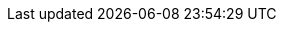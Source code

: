 
ifdef::focusRKE2,layerRKE2[]
=== {pn_RKE2}

// leverage multiple prep sections
ifdef::layerSLEMicro,layerSLES[include::./SA-RA-Deployment-OS-prep.adoc[]]
ifdef::focusRancher[]
+
. Identify the appropriate, supported version of the {pn_RKE2} binary (e.g. vX.YY.ZZ+rke2s1), by reviewing the "{portfolioName} Support Matrix" on the {pn_Rancher_SupURL}[Support and Maintenance Terms of Service] web page. 
endif::focusRancher[]
ifndef::focusRancher[]
+
. Identify the appropriate, desired version of the {pn_RKE2} binary (e.g. vX.YY.ZZ+rke2s1), by reviewing the "Releases" on the {pn_RKE2_Download}[Download] web page. 
endif::focusRancher[]

//-
Deployment Process::
Perform the following steps to install the first {pn_RKE2} server on one of the nodes to be used for the Kubernetes control plane
// ifdef::focusRKE2[]
// ifdef::layerRKE2[]
// To meet the {pn_Rancher} prerequisites and requirements on supported Kubernetes instances,
// ifdef::layerRKE2[{pn_RKE2_ProductPage}[{pn_RKE2}]]
// can be utilized, and as desired later scaled out to a production cluster.
+
. Set the following variable with the noted version of {pn_RKE2}, as found during the preparation steps.
+
----
RKE2_VERSION=""
----
+
. Install the version of {pn_RKE2} with embedded etcd enabled:
+
----
curl -sfL https://get.rke2.io | INSTALL_RKE2_VERSION=${RKE2_VERSION} INSTALL_RKE2_EXEC='server --cluster-init --write-kubeconfig-mode=644' sh -s -
----
+
ifdef::BP[]
TIP: To address <<G_Availability>> and possible <<G_Scaling>> to a multiple node cluster, etcd is enabled instead of using the default SQLite datastore.
+
endif::BP[]
** Monitor the progress of the installation: `watch -c "kubectl get deployments -A"`
*** The {pn_RKE2} deployment is complete when elements of all the deployments (coredns, local-path-provisioner, metrics-server, and traefik) show at least "1" as "AVAILABLE"
*** Use Ctrl+c to exit the watch loop after all deployment pods are running

ifdef::BP[]
//-
Deployment Consideration(s)::
To further optimize deployment factors, leverage the following practices:
ifdef::FCTR+Availability[]
* <<G_Availability>>
** While a single {pn_RKE2} node works perfectly fine, a full high-availability {pn_RKE2} cluster is recommended for production workloads. The etcd key/value store (aka database) requires an odd number of servers (aka master nodes) be allocated to the {pn_RKE2} cluster. In this case, two additional control-plane servers should be added; for a total of three.
+
. Deploy the same operating system on the new compute platform nodes, then log into the new nodes as root or as a user with sudo privileges.
. Execute the following sets of commands on each of the remaining control-plane nodes:
+
* Set the following variables, as appropriate for this cluster
----
FIRST_SERVER_IP=""      # Private IP preferred, if available
NODE_TOKEN=""           # From the /var/lib/rancher/rke2/server/node-token file on the first server
RKE2_VERSION=""          # Match the first of the first server
----
+
* Install {pn_RKE2}
----
curl -sfL https://get.rke2.io | INSTALL_RKE2_VERSION=${RKE2_VERSION} RKE2_URL=https://${FIRST_SERVER_IP}:6443 RKE2_TOKEN=${NODE_TOKEN} RKE2_KUBECONFIG_MODE="644" INSTALL_RKE2_EXEC='server' sh -
----

* Monitor the progress of the installation: `watch -c "kubectl get deployments -A"`
** The {pn_RKE2} deployment is complete when elements of all the deployments (coredns, local-path-provisioner, metrics-server, and traefik) show at least "1" as "AVAILABLE"
** Use Ctrl+c to exit the watch loop after all deployment pods are running

+
ifdef::focusRancher[]
By default, the {pn_RKE2} server nodes are available to run non-control-plane workloads. In this case, the {pn_RKE2} default behavior is perfect for the {pn_Rancher} server cluster as it doesn't require additional agent (aka worker) nodes to maintain a highly available {pn_Rancher} server application.
+
endif::focusRancher[]
NOTE: This can be changed to the normal Kubernetes default by adding a taint to each server node. See the official Kubernetes documentation for more information on how to do that.
+
. (Optional) In cases where agent nodes are desired, execute the following sets of commands on each of the agent nodes to add it to the {pn_RKE2} cluster:
+
----
FIRST_SERVER_IP=""      # Private IP preferred, if available
NODE_TOKEN=""           # From the /var/lib/rancher/rke2/server/node-token file on the first server
RKE2_VERSION=""          # Match the first of the first server
----
+
----
curl -sfL https://get.rke2.io | INSTALL_RKE2_VERSION=${RKE2_VERSION} RKE2_URL=https://${FIRST_SERVER_IP}:6443 RKE2_TOKEN=${NODE_TOKEN} RKE2_KUBECONFIG_MODE="644" sh -
----
endif::FCTR+Availability[]
endif::BP[]

// endif::iRancher[]

ifdef::focusRKE2[]
// Next Steps::
After this successful deployment of the {pn_RKE2} solution, review the {pn_RKE2_DocURL}[product documentation] for details on how to directly utilize this Kubernetes cluster. Furthermore, by reviewing the {pn_Rancher} {pn_Rancher_DocURL}[product documentation] this solution can also be:

* imported ( refer to sub-section "Importing Existing Clusters" ), then
* managed ( refer to sub-section "Cluster Administration" ) and
* accessed ( refer to sub-section "Cluster Access" ) to address orchestration of workloads, maintaining security and many more functions are readily available.
endif::focusRKE2[]

endif::focusRKE2,layerRKE2[]

